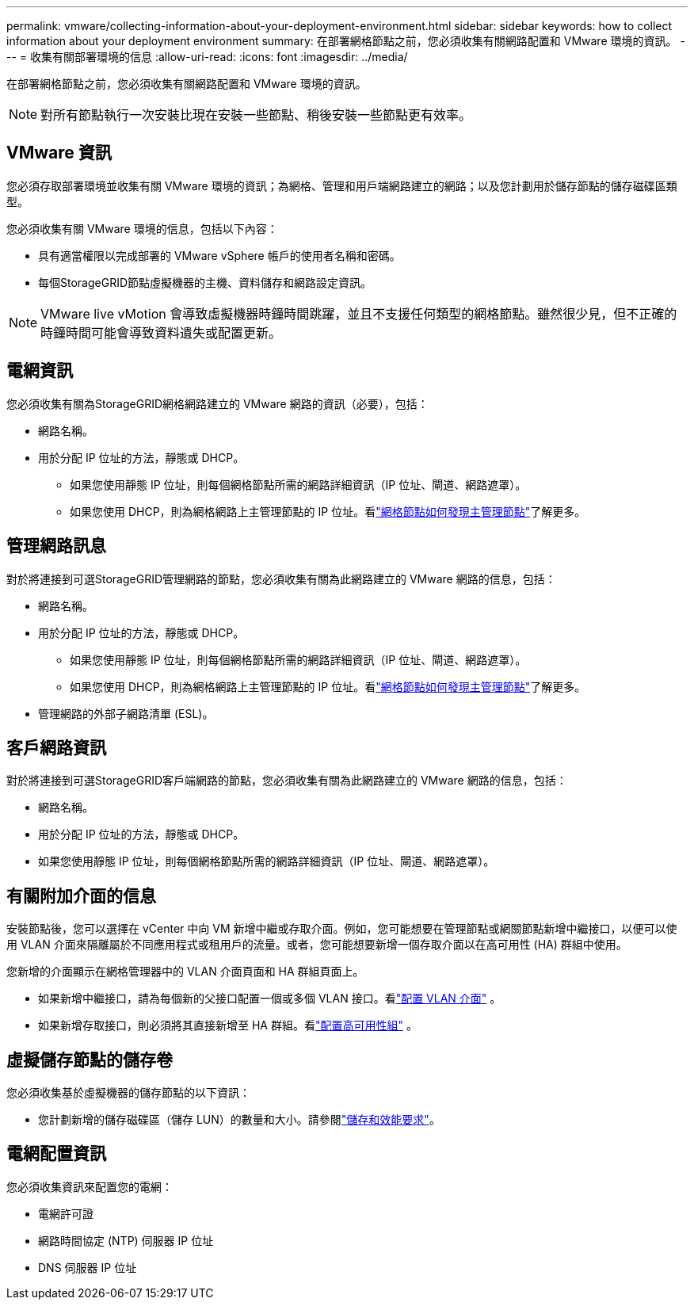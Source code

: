 ---
permalink: vmware/collecting-information-about-your-deployment-environment.html 
sidebar: sidebar 
keywords: how to collect information about your deployment environment 
summary: 在部署網格節點之前，您必須收集有關網路配置和 VMware 環境的資訊。 
---
= 收集有關部署環境的信息
:allow-uri-read: 
:icons: font
:imagesdir: ../media/


[role="lead"]
在部署網格節點之前，您必須收集有關網路配置和 VMware 環境的資訊。


NOTE: 對所有節點執行一次安裝比現在安裝一些節點、稍後安裝一些節點更有效率。



== VMware 資訊

您必須存取部署環境並收集有關 VMware 環境的資訊；為網格、管理和用戶端網路建立的網路；以及您計劃用於儲存節點的儲存磁碟區類型。

您必須收集有關 VMware 環境的信息，包括以下內容：

* 具有適當權限以完成部署的 VMware vSphere 帳戶的使用者名稱和密碼。
* 每個StorageGRID節點虛擬機器的主機、資料儲存和網路設定資訊。



NOTE: VMware live vMotion 會導致虛擬機器時鐘時間跳躍，並且不支援任何類型的網格節點。雖然很少見，但不正確的時鐘時間可能會導致資料遺失或配置更新。



== 電網資訊

您必須收集有關為StorageGRID網格網路建立的 VMware 網路的資訊（必要），包括：

* 網路名稱。
* 用於分配 IP 位址的方法，靜態或 DHCP。
+
** 如果您使用靜態 IP 位址，則每個網格節點所需的網路詳細資訊（IP 位址、閘道、網路遮罩）。
** 如果您使用 DHCP，則為網格網路上主管理節點的 IP 位址。看link:how-grid-nodes-discover-primary-admin-node.html["網格節點如何發現主管理節點"]了解更多。






== 管理網路訊息

對於將連接到可選StorageGRID管理網路的節點，您必須收集有關為此網路建立的 VMware 網路的信息，包括：

* 網路名稱。
* 用於分配 IP 位址的方法，靜態或 DHCP。
+
** 如果您使用靜態 IP 位址，則每個網格節點所需的網路詳細資訊（IP 位址、閘道、網路遮罩）。
** 如果您使用 DHCP，則為網格網路上主管理節點的 IP 位址。看link:how-grid-nodes-discover-primary-admin-node.html["網格節點如何發現主管理節點"]了解更多。


* 管理網路的外部子網路清單 (ESL)。




== 客戶網路資訊

對於將連接到可選StorageGRID客戶端網路的節點，您必須收集有關為此網路建立的 VMware 網路的信息，包括：

* 網路名稱。
* 用於分配 IP 位址的方法，靜態或 DHCP。
* 如果您使用靜態 IP 位址，則每個網格節點所需的網路詳細資訊（IP 位址、閘道、網路遮罩）。




== 有關附加介面的信息

安裝節點後，您可以選擇在 vCenter 中向 VM 新增中繼或存取介面。例如，您可能想要在管理節點或網關節點新增中繼接口，以便可以使用 VLAN 介面來隔離屬於不同應用程式或租用戶的流量。或者，您可能想要新增一個存取介面以在高可用性 (HA) 群組中使用。

您新增的介面顯示在網格管理器中的 VLAN 介面頁面和 HA 群組頁面上。

* 如果新增中繼接口，請為每個新的父接口配置一個或多個 VLAN 接口。看link:../admin/configure-vlan-interfaces.html["配置 VLAN 介面"] 。
* 如果新增存取接口，則必須將其直接新增至 HA 群組。看link:../admin/configure-high-availability-group.html["配置高可用性組"] 。




== 虛擬儲存節點的儲存卷

您必須收集基於虛擬機器的儲存節點的以下資訊：

* 您計劃新增的儲存磁碟區（儲存 LUN）的數量和大小。請參閱link:storage-and-performance-requirements.html["儲存和效能要求"]。




== 電網配置資訊

您必須收集資訊來配置您的電網：

* 電網許可證
* 網路時間協定 (NTP) 伺服器 IP 位址
* DNS 伺服器 IP 位址

